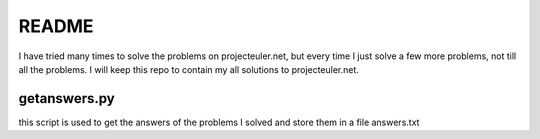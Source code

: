==========
README
==========

I have tried many times to solve the problems on projecteuler.net,
but every time I just solve a few more problems, not till all the problems.
I will keep this repo to contain my all solutions to projecteuler.net.

-------------
getanswers.py
-------------
this script is used to get the answers of the problems I solved and store them
in a file answers.txt
